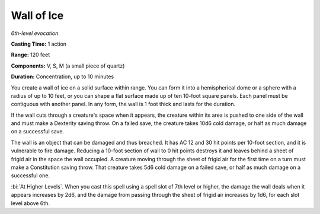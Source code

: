 .. _`Wall of Ice`:

Wall of Ice
-----------

*6th-level evocation*

**Casting Time:** 1 action

**Range:** 120 feet

**Components:** V, S, M (a small piece of quartz)

**Duration:** Concentration, up to 10 minutes

You create a wall of ice on a solid surface within range. You can form
it into a hemispherical dome or a sphere with a radius of up to 10 feet,
or you can shape a flat surface made up of ten 10-foot square panels.
Each panel must be contiguous with another panel. In any form, the wall
is 1 foot thick and lasts for the duration.

If the wall cuts through a creature's space when it appears, the
creature within its area is pushed to one side of the wall and must make
a Dexterity saving throw. On a failed save, the creature takes 10d6 cold
damage, or half as much damage on a successful save.

The wall is an object that can be damaged and thus breached. It has AC
12 and 30 hit points per 10-foot section, and it is vulnerable to fire
damage. Reducing a 10-foot section of wall to 0 hit points destroys it
and leaves behind a sheet of frigid air in the space the wall occupied.
A creature moving through the sheet of frigid air for the first time on
a turn must make a Constitution saving throw. That creature takes 5d6
cold damage on a failed save, or half as much damage on a successful
one.

:bi:`At Higher Levels`. When you cast this spell using a spell slot of
7th level or higher, the damage the wall deals when it appears increases
by 2d6, and the damage from passing through the sheet of frigid air
increases by 1d6, for each slot level above 6th.

